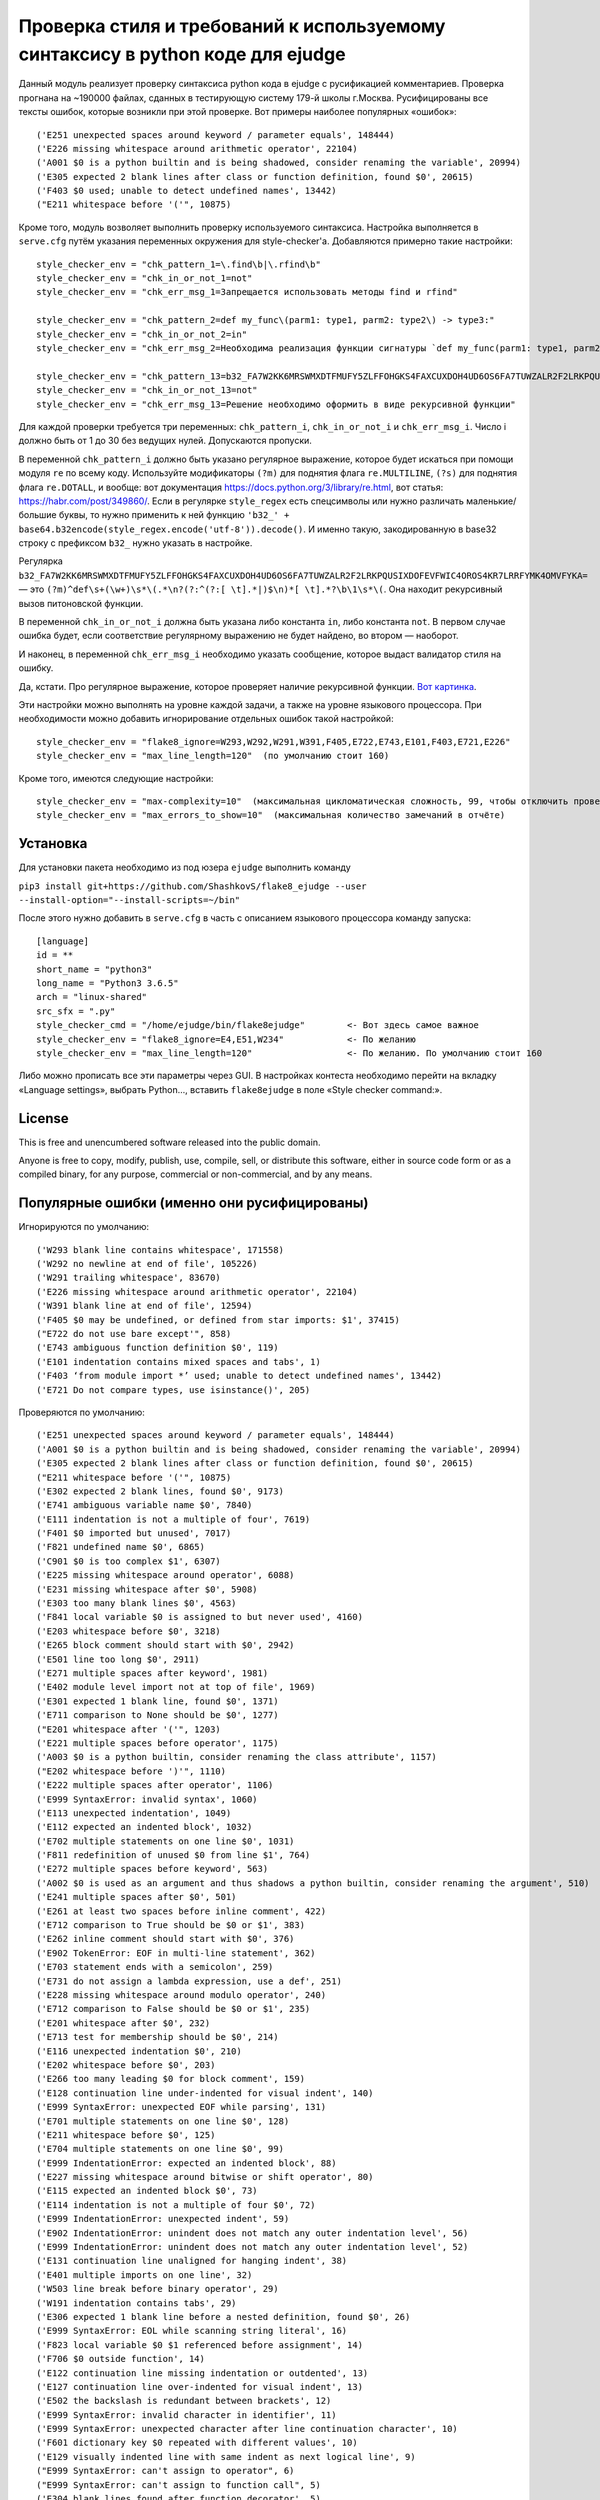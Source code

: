 Проверка стиля и требований к используемому синтаксису в python коде для ejudge
===============================================================================

Данный модуль реализует проверку синтаксиса python кода в ejudge с русификацией комментариев.
Проверка прогнана на ~190000 файлах, сданных в тестирующую систему 179-й школы г.Москва.
Русифицированы все тексты ошибок, которые возникли при этой проверке.
Вот примеры наиболее популярных «ошибок»::

    ('E251 unexpected spaces around keyword / parameter equals', 148444)
    ('E226 missing whitespace around arithmetic operator', 22104)
    ('A001 $0 is a python builtin and is being shadowed, consider renaming the variable', 20994)
    ('E305 expected 2 blank lines after class or function definition, found $0', 20615)
    ('F403 $0 used; unable to detect undefined names', 13442)
    ("E211 whitespace before '('", 10875)


Кроме того, модуль возволяет выполнить проверку используемого синтаксиса.
Настройка выполняется в ``serve.cfg`` путём указания переменных окружения для style-checker'а.
Добавляются примерно такие настройки::

    style_checker_env = "chk_pattern_1=\.find\b|\.rfind\b"
    style_checker_env = "chk_in_or_not_1=not"
    style_checker_env = "chk_err_msg_1=Запрещается использовать методы find и rfind"

    style_checker_env = "chk_pattern_2=def my_func\(parm1: type1, parm2: type2\) -> type3:"
    style_checker_env = "chk_in_or_not_2=in"
    style_checker_env = "chk_err_msg_2=Необходима реализация функции сигнатуры `def my_func(parm1: type1, parm2: type2) -> type3:`"

    style_checker_env = "chk_pattern_13=b32_FA7W2KK6MRSWMXDTFMUFY5ZLFFOHGKS4FAXCUXDOH4UD6OS6FA7TUWZALR2F2LRKPQUSIXDOFEVFWIC4OROS4KR7LRRFYMK4OMVFYKA="
    style_checker_env = "chk_in_or_not_13=not"
    style_checker_env = "chk_err_msg_13=Решение необходимо оформить в виде рекурсивной функции"

Для каждой проверки требуется три переменных: ``chk_pattern_i``, ``chk_in_or_not_i`` и ``chk_err_msg_i``.
Число i должно быть от 1 до 30 без ведущих нулей. Допускаются пропуски.

В переменной ``chk_pattern_i`` должно быть указано регулярное выражение, которое будет искаться при помощи модуля ``re``
по всему коду. Используйте модификаторы ``(?m)`` для поднятия флага ``re.MULTILINE``, ``(?s)`` для поднятия флага
``re.DOTALL``, и вообще: вот документация https://docs.python.org/3/library/re.html, вот статья: https://habr.com/post/349860/.
Если в регулярке ``style_regex`` есть спецсимволы или нужно различать маленькие/большие буквы,
то нужно применить к ней функцию ``'b32_' + base64.b32encode(style_regex.encode('utf-8')).decode()``.
И именно такую, закодированную в base32 строку с префиксом ``b32_`` нужно указать в настройке.

Регулярка ``b32_FA7W2KK6MRSWMXDTFMUFY5ZLFFOHGKS4FAXCUXDOH4UD6OS6FA7TUWZALR2F2LRKPQUSIXDOFEVFWIC4OROS4KR7LRRFYMK4OMVFYKA=`` —
это ``(?m)^def\s+(\w+)\s*\(.*\n?(?:^(?:[ \t].*|)$\n)*[ \t].*?\b\1\s*\(``.
Она находит рекурсивный вызов питоновской функции.

В переменной ``chk_in_or_not_i`` должна быть указана либо константа ``in``, либо константа ``not``.
В первом случае ошибка будет, если соответствие регулярному выражению не будет найдено, во втором — наоборот.

И наконец, в переменной ``chk_err_msg_i`` необходимо указать сообщение, которое выдаст валидатор стиля на ошибку.

Да, кстати. Про регулярное выражение, которое проверяет наличие рекурсивной функции. `Вот картинка`__.

__ https://goo.gl/eV9fQp

Эти настройки можно выполнять на уровне каждой задачи, а также на уровне языкового процессора.
При необходимости можно добавить игнорирование отдельных ошибок такой настройкой::

    style_checker_env = "flake8_ignore=W293,W292,W291,W391,F405,E722,E743,E101,F403,E721,E226"
    style_checker_env = "max_line_length=120"  (по умолчанию стоит 160)

Кроме того, имеются следующие настройки::

    style_checker_env = "max-complexity=10"  (максимальная цикломатическая сложность, 99, чтобы отключить проверку)
    style_checker_env = "max_errors_to_show=10"  (максимальная количество замечаний в отчёте)


Установка
---------

Для установки пакета необходимо из под юзера ``ejudge`` выполнить команду

``pip3 install git+https://github.com/ShashkovS/flake8_ejudge --user --install-option="--install-scripts=~/bin"``

После этого нужно добавить в ``serve.cfg`` в часть с описанием языкового процессора команду запуска::

    [language]
    id = **
    short_name = "python3"
    long_name = "Python3 3.6.5"
    arch = "linux-shared"
    src_sfx = ".py"
    style_checker_cmd = "/home/ejudge/bin/flake8ejudge"        <- Вот здесь самое важное
    style_checker_env = "flake8_ignore=E4,E51,W234"            <- По желанию
    style_checker_env = "max_line_length=120"                  <- По желанию. По умолчанию стоит 160


Либо можно прописать все эти параметры через GUI. В настройках контеста необходимо перейти на вкладку «Language settings»,
выбрать Python..., вставить ``flake8ejudge`` в поле «Style checker command:».


License
-------

This is free and unencumbered software released into the public domain.

Anyone is free to copy, modify, publish, use, compile, sell, or
distribute this software, either in source code form or as a compiled
binary, for any purpose, commercial or non-commercial, and by any
means.

Популярные ошибки (именно они русифицированы)
--------------------------------------------

Игнорируются по умолчанию::

    ('W293 blank line contains whitespace', 171558)
    ('W292 no newline at end of file', 105226)
    ('W291 trailing whitespace', 83670)
    ('E226 missing whitespace around arithmetic operator', 22104)
    ('W391 blank line at end of file', 12594)
    ('F405 $0 may be undefined, or defined from star imports: $1', 37415)
    ("E722 do not use bare except'", 858)
    ('E743 ambiguous function definition $0', 119)
    ('E101 indentation contains mixed spaces and tabs', 1)
    ('F403 ‘from module import *’ used; unable to detect undefined names', 13442)
    ('E721 Do not compare types, use isinstance()', 205)


Проверяются по умолчанию::

    ('E251 unexpected spaces around keyword / parameter equals', 148444)
    ('A001 $0 is a python builtin and is being shadowed, consider renaming the variable', 20994)
    ('E305 expected 2 blank lines after class or function definition, found $0', 20615)
    ("E211 whitespace before '('", 10875)
    ('E302 expected 2 blank lines, found $0', 9173)
    ('E741 ambiguous variable name $0', 7840)
    ('E111 indentation is not a multiple of four', 7619)
    ('F401 $0 imported but unused', 7017)
    ('F821 undefined name $0', 6865)
    ('C901 $0 is too complex $1', 6307)
    ('E225 missing whitespace around operator', 6088)
    ('E231 missing whitespace after $0', 5908)
    ('E303 too many blank lines $0', 4563)
    ('F841 local variable $0 is assigned to but never used', 4160)
    ('E203 whitespace before $0', 3218)
    ('E265 block comment should start with $0', 2942)
    ('E501 line too long $0', 2911)
    ('E271 multiple spaces after keyword', 1981)
    ('E402 module level import not at top of file', 1969)
    ('E301 expected 1 blank line, found $0', 1371)
    ('E711 comparison to None should be $0', 1277)
    ("E201 whitespace after '('", 1203)
    ('E221 multiple spaces before operator', 1175)
    ('A003 $0 is a python builtin, consider renaming the class attribute', 1157)
    ("E202 whitespace before ')'", 1110)
    ('E222 multiple spaces after operator', 1106)
    ('E999 SyntaxError: invalid syntax', 1060)
    ('E113 unexpected indentation', 1049)
    ('E112 expected an indented block', 1032)
    ('E702 multiple statements on one line $0', 1031)
    ('F811 redefinition of unused $0 from line $1', 764)
    ('E272 multiple spaces before keyword', 563)
    ('A002 $0 is used as an argument and thus shadows a python builtin, consider renaming the argument', 510)
    ('E241 multiple spaces after $0', 501)
    ('E261 at least two spaces before inline comment', 422)
    ('E712 comparison to True should be $0 or $1', 383)
    ('E262 inline comment should start with $0', 376)
    ('E902 TokenError: EOF in multi-line statement', 362)
    ('E703 statement ends with a semicolon', 259)
    ('E731 do not assign a lambda expression, use a def', 251)
    ('E228 missing whitespace around modulo operator', 240)
    ('E712 comparison to False should be $0 or $1', 235)
    ('E201 whitespace after $0', 232)
    ('E713 test for membership should be $0', 214)
    ('E116 unexpected indentation $0', 210)
    ('E202 whitespace before $0', 203)
    ('E266 too many leading $0 for block comment', 159)
    ('E128 continuation line under-indented for visual indent', 140)
    ('E999 SyntaxError: unexpected EOF while parsing', 131)
    ('E701 multiple statements on one line $0', 128)
    ('E211 whitespace before $0', 125)
    ('E704 multiple statements on one line $0', 99)
    ('E999 IndentationError: expected an indented block', 88)
    ('E227 missing whitespace around bitwise or shift operator', 80)
    ('E115 expected an indented block $0', 73)
    ('E114 indentation is not a multiple of four $0', 72)
    ('E999 IndentationError: unexpected indent', 59)
    ('E902 IndentationError: unindent does not match any outer indentation level', 56)
    ('E999 IndentationError: unindent does not match any outer indentation level', 52)
    ('E131 continuation line unaligned for hanging indent', 38)
    ('E401 multiple imports on one line', 32)
    ('W503 line break before binary operator', 29)
    ('W191 indentation contains tabs', 29)
    ('E306 expected 1 blank line before a nested definition, found $0', 26)
    ('E999 SyntaxError: EOL while scanning string literal', 16)
    ('F823 local variable $0 $1 referenced before assignment', 14)
    ('F706 $0 outside function', 14)
    ('E122 continuation line missing indentation or outdented', 13)
    ('E127 continuation line over-indented for visual indent', 13)
    ('E502 the backslash is redundant between brackets', 12)
    ('E999 SyntaxError: invalid character in identifier', 11)
    ('E999 SyntaxError: unexpected character after line continuation character', 10)
    ('F601 dictionary key $0 repeated with different values', 10)
    ('E129 visually indented line with same indent as next logical line', 9)
    ("E999 SyntaxError: can't assign to operator", 6)
    ("E999 SyntaxError: can't assign to function call", 5)
    ('E304 blank lines found after function decorator', 5)
    ('E124 closing bracket does not match visual indentation', 4)
    ('E126 continuation line over-indented for hanging indent', 4)
    ('E275 missing whitespace after keyword', 4)
    ("E999 SyntaxError: keyword can't be an expression", 3)
    ('E999 SyntaxError: invalid token', 3)
    ("E123 closing bracket does not match indentation of opening bracket's line", 3)
    ('E714 test for object identity should be $0', 2)
    ('F406 $0 only allowed at module level', 2)
    ('F701 $0 outside loop', 2)
    ('E121 continuation line under-indented for hanging indent', 1)
    ('E999 SyntaxError: positional argument follows keyword argument', 1)
    ("E999 SyntaxError: can't assign to comparison", 1)"""
